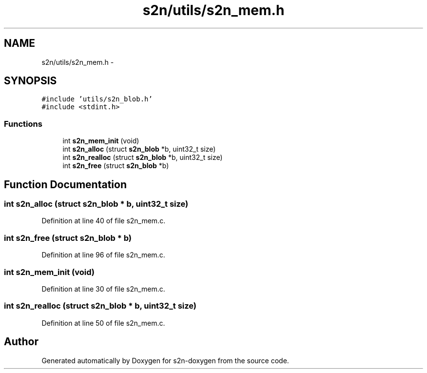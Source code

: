 .TH "s2n/utils/s2n_mem.h" 3 "Tue Jun 28 2016" "s2n-doxygen" \" -*- nroff -*-
.ad l
.nh
.SH NAME
s2n/utils/s2n_mem.h \- 
.SH SYNOPSIS
.br
.PP
\fC#include 'utils/s2n_blob\&.h'\fP
.br
\fC#include <stdint\&.h>\fP
.br

.SS "Functions"

.in +1c
.ti -1c
.RI "int \fBs2n_mem_init\fP (void)"
.br
.ti -1c
.RI "int \fBs2n_alloc\fP (struct \fBs2n_blob\fP *b, uint32_t size)"
.br
.ti -1c
.RI "int \fBs2n_realloc\fP (struct \fBs2n_blob\fP *b, uint32_t size)"
.br
.ti -1c
.RI "int \fBs2n_free\fP (struct \fBs2n_blob\fP *b)"
.br
.in -1c
.SH "Function Documentation"
.PP 
.SS "int s2n_alloc (struct \fBs2n_blob\fP * b, uint32_t size)"

.PP
Definition at line 40 of file s2n_mem\&.c\&.
.SS "int s2n_free (struct \fBs2n_blob\fP * b)"

.PP
Definition at line 96 of file s2n_mem\&.c\&.
.SS "int s2n_mem_init (void)"

.PP
Definition at line 30 of file s2n_mem\&.c\&.
.SS "int s2n_realloc (struct \fBs2n_blob\fP * b, uint32_t size)"

.PP
Definition at line 50 of file s2n_mem\&.c\&.
.SH "Author"
.PP 
Generated automatically by Doxygen for s2n-doxygen from the source code\&.
